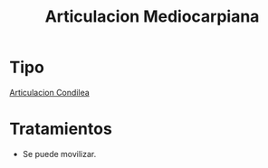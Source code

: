 :PROPERTIES:
:ID:       8eef807b-adbd-41fa-9c30-7fa6a9c4a0e7
:END:
#+title: Articulacion Mediocarpiana
#+filetags: :articulacion:
* Tipo
[[id:71903141-3baf-4461-9276-cd8e226f7bf1][Articulacion Condilea]]
* Tratamientos
- Se puede movilizar.

